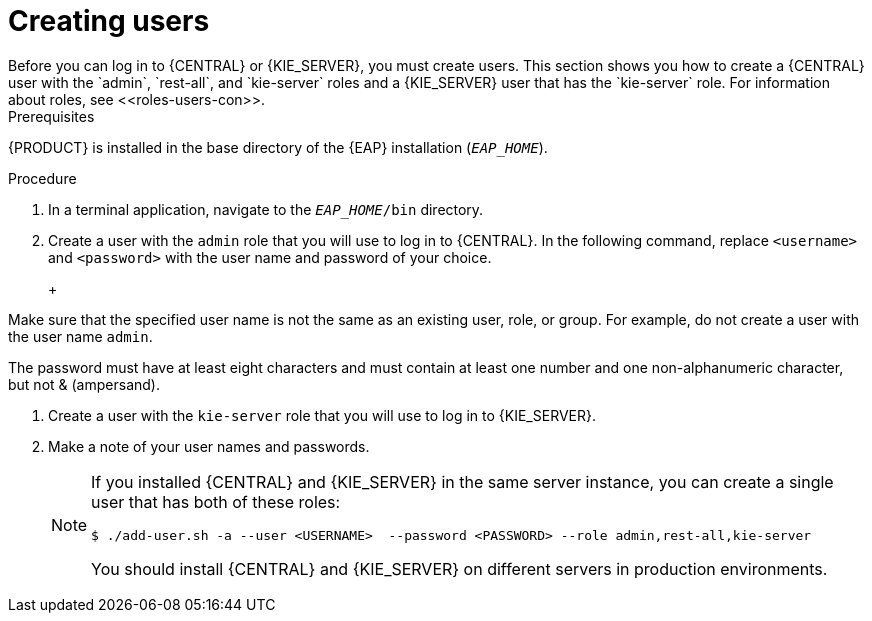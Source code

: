 [id='eap-users-create-proc']

= Creating users
Before you can log in to {CENTRAL} or {KIE_SERVER}, you must create users. This section shows you how to create a {CENTRAL} user with the `admin`,  `rest-all`, and `kie-server` roles and a {KIE_SERVER} user that has the `kie-server` role. For information about roles, see <<roles-users-con>>.

.Prerequisites
{PRODUCT} is installed in the base directory of the {EAP} installation (`__EAP_HOME__`).

.Procedure
. In a terminal application, navigate to the `__EAP_HOME__/bin` directory.
. Create a user with the `admin` role that you will use to log in to {CENTRAL}. In the following command, replace `<username>` and   `<password>` with the user name and password of your choice.
+
ifdef::PAM[]
[source,bash]
----
$ ./add-user.sh -a --user <USERNAME> --password <PASSWORD> --role admin,rest-all
----
endif::[]
ifdef::DM[]
[source,bash]
----
$ ./add-user.sh -a --user <USERNAME>  --password <PASSWORD> --role admin
----
endif::[]
+
[NOTE]
====
Make sure that the specified user name is not the same as an existing user, role, or group. For example, do not create a user with the user name `admin`.

The password must have at least eight characters and must contain at least one number and one non-alphanumeric character, but not & (ampersand).
====
. Create a user with the `kie-server` role that you will use to log in to {KIE_SERVER}. 
+
ifdef::PAM[]
[source,bash]
----
$ ./add-user.sh -a --user <USERNAME> --password <PASSWORD> --role kie-server
----
endif::[]
ifdef::DM[]
[source,bash]
----
$ ./add-user.sh -a --user <USERNAME>  --password <PASSWORD> --role kie-server
----
endif::[]
. Make a note of your user names and passwords. 
+
[NOTE]
====
If you installed {CENTRAL} and {KIE_SERVER} in the same server instance, you can create a single user that has both of these roles:
[source,bash]
----
$ ./add-user.sh -a --user <USERNAME>  --password <PASSWORD> --role admin,rest-all,kie-server
----
You should install {CENTRAL} and {KIE_SERVER} on different servers in production environments. 
====

